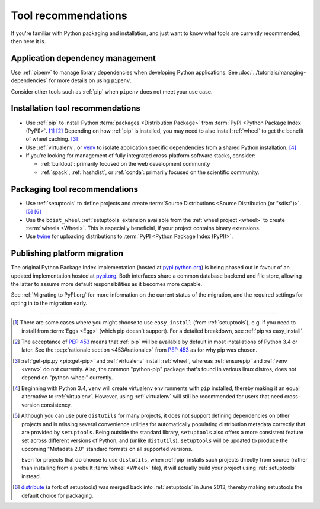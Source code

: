 .. _`Tool Recommendations`:

====================
Tool recommendations
====================

If you're familiar with Python packaging and installation, and just want to know
what tools are currently recommended, then here it is.


Application dependency management
=================================

Use :ref:`pipenv` to manage library dependencies when developing Python
applications. See :doc:`../tutorials/managing-dependencies` for more details
on using ``pipenv``.

Consider other tools such as :ref:`pip` when ``pipenv`` does not meet your use
case.

Installation tool recommendations
=================================

* Use :ref:`pip` to install Python :term:`packages <Distribution Package>` from
  :term:`PyPI <Python Package Index (PyPI)>`. [1]_ [2]_ Depending on how :ref:`pip`
  is installed, you may need to also install :ref:`wheel` to get the benefit
  of wheel caching. [3]_

* Use :ref:`virtualenv`, or `venv`_ to isolate application specific
  dependencies from a shared Python installation. [4]_

* If you're looking for management of fully integrated cross-platform software
  stacks, consider:

  * :ref:`buildout`: primarily focused on the web development community

  * :ref:`spack`, :ref:`hashdist`, or :ref:`conda`: primarily focused
    on the scientific community.


Packaging tool recommendations
==============================

* Use :ref:`setuptools` to define projects and create :term:`Source Distributions
  <Source Distribution (or "sdist")>`. [5]_ [6]_

* Use the ``bdist_wheel`` :ref:`setuptools` extension available from the
  :ref:`wheel project <wheel>` to create :term:`wheels <Wheel>`.  This is
  especially beneficial, if your project contains binary extensions.

* Use `twine <https://pypi.python.org/pypi/twine>`_ for uploading distributions
  to :term:`PyPI <Python Package Index (PyPI)>`.


Publishing platform migration
=============================

The original Python Package Index implementation (hosted at
`pypi.python.org <https://pypi.python.org>`_) is being phased out in favour
of an updated implementation hosted at `pypi.org <https://pypi.org>`_. Both
interfaces share a common database backend and file store, allowing the latter
to assume more default responsibilities as it becomes more capable.

See :ref:`Migrating to PyPI.org` for more information on the current status of
the migration, and the required settings for opting in to the migration early.

----

.. [1] There are some cases where you might choose to use ``easy_install`` (from
       :ref:`setuptools`), e.g. if you need to install from :term:`Eggs <Egg>`
       (which pip doesn't support).  For a detailed breakdown, see :ref:`pip vs
       easy_install`.

.. [2] The acceptance of :pep:`453` means that :ref:`pip`
       will be available by default in most installations of Python 3.4 or
       later.  See the :pep:`rationale section <453#rationale>` from :pep:`453`
       as for why pip was chosen.

.. [3] :ref:`get-pip.py <pip:get-pip>` and :ref:`virtualenv` install
       :ref:`wheel`, whereas :ref:`ensurepip` and :ref:`venv <venv>` do not
       currently.  Also, the common "python-pip" package that's found in various
       linux distros, does not depend on "python-wheel" currently.

.. [4] Beginning with Python 3.4, ``venv`` will create virtualenv environments
       with ``pip`` installed, thereby making it an equal alternative to
       :ref:`virtualenv`. However, using :ref:`virtualenv` will still be
       recommended for users that need cross-version consistency.

.. [5] Although you can use pure ``distutils`` for many projects, it does not
       support defining dependencies on other projects and is missing several
       convenience utilities for automatically populating distribution metadata
       correctly that are provided by ``setuptools``. Being outside the
       standard library, ``setuptools`` also offers a more consistent feature
       set across different versions of Python, and (unlike ``distutils``),
       ``setuptools`` will be updated to produce the upcoming "Metadata 2.0"
       standard formats on all supported versions.

       Even for projects that do choose to use ``distutils``, when :ref:`pip`
       installs such projects directly from source (rather than installing
       from a prebuilt :term:`wheel <Wheel>` file), it will actually build
       your project using :ref:`setuptools` instead.

.. [6] `distribute`_ (a fork of setuptools) was merged back into
       :ref:`setuptools` in June 2013, thereby making setuptools the default
       choice for packaging.

.. _distribute: https://pypi.python.org/pypi/distribute
.. _venv: https://docs.python.org/3/library/venv.html
